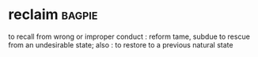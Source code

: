 * reclaim :bagpie:
to recall from wrong or improper conduct : reform
tame, subdue
to rescue from an undesirable state; also : to restore to a previous natural state
